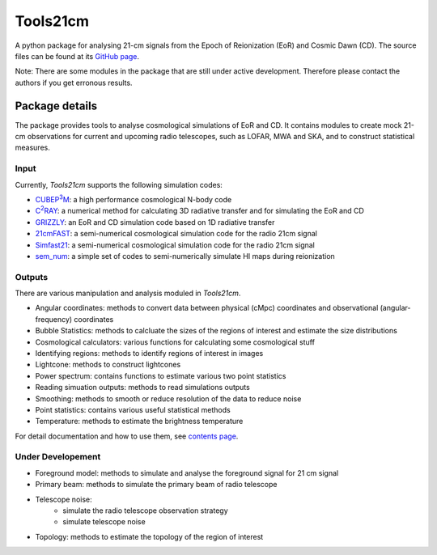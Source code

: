 =========
Tools21cm
=========

.. image:: https://joss.theoj.org/papers/10.21105/joss.02363/status.svg
   :target: https://doi.org/10.21105/joss.02363

A python package for analysing 21-cm signals from the Epoch of Reionization (EoR) and Cosmic Dawn (CD). The source files can be found at its `GitHub page <https://github.com/sambit-giri/tools21cm>`_.

Note: There are some modules in the package that are still under active development. Therefore please contact the authors if you get erronous results.


Package details
===============

The package provides tools to analyse cosmological simulations of EoR and CD. It contains modules to create mock 21-cm observations for current and upcoming radio telescopes, such as LOFAR, MWA and SKA, and to construct statistical measures.

Input
-----

Currently, `Tools21cm` supports the following simulation codes:

* |cubep3m|_: a high performance cosmological N-body code
* |c2ray|_: a numerical method for calculating 3D radiative transfer and for simulating the EoR and CD
* `GRIZZLY <https://arxiv.org/abs/1710.09397>`_: an EoR and CD simulation code based on 1D radiative transfer 
* `21cmFAST <https://21cmfast.readthedocs.io/en/latest/>`_: a semi-numerical cosmological simulation code for the radio 21cm signal
* `Simfast21 <https://github.com/mariogrs/Simfast21>`_: a semi-numerical cosmological simulation code for the radio 21cm signal
* `sem_num <https://arxiv.org/abs/1403.0941>`_: a simple set of codes to semi-numerically simulate HI maps during reionization


.. |c2ray| replace:: C\ :sup:`2`\RAY
.. _c2ray: https://github.com/garrelt/C2-Ray3Dm

.. |cubep3m| replace:: CUBEP\ :sup:`3`\M
.. _cubep3m: https://github.com/jharno/cubep3m

Outputs
-------

There are various manipulation and analysis moduled in `Tools21cm`. 

* Angular coordinates: methods to convert data between physical (cMpc) coordinates and observational (angular-frequency) coordinates

* Bubble Statistics: methods to calcluate the sizes of the regions of interest and estimate the size distributions

* Cosmological calculators: various functions for calculating some cosmological stuff

* Identifying regions: methods to identify regions of interest in images

* Lightcone: methods to construct lightcones

* Power spectrum: contains functions to estimate various two point statistics

* Reading simuation outputs: methods to read simulations outputs

* Smoothing: methods to smooth or reduce resolution of the data to reduce noise

* Point statistics: contains various useful statistical methods

* Temperature: methods to estimate the brightness temperature

For detail documentation and how to use them, see `contents page <https://tools21cm.readthedocs.io/contents.html>`_.

Under Developement
------------------

* Foreground model: methods to simulate and analyse the foreground signal for 21 cm signal
* Primary beam: methods to simulate the primary beam of radio telescope
* Telescope noise: 
	* simulate the radio telescope observation strategy
	* simulate telescope noise
* Topology: methods to estimate the topology of the region of interest

